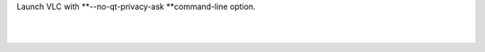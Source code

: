 .. raw:: mediawiki

   {{howto|disable privacy network policies}}

Launch VLC with \ **--no-qt-privacy-ask **\ command-line option.

| 
| 
